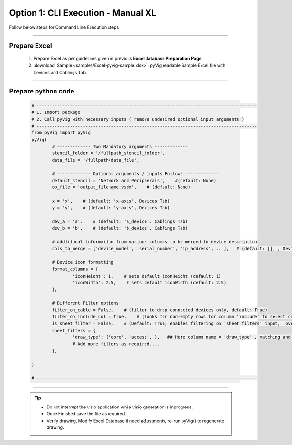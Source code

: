 Option 1: CLI Execution - Manual XL
==========================================================


Follow below steps for Command Line Execution steps


----------------------------

Prepare Excel
----------------------

   #. Prepare Excel as per guidelines given in previous **Excel database Preparation Page**.
   #. :download:`Sample <samples/Excel-pyvig-sample.xlsx>`. pyVig readable Sample Excel file with Devices and Cablings Tab.


-----


Prepare python code
------------------------------

	.. code-block:: python
	
		# --------------------------------------------------------------------------------------
		# 1. Import package
		# 2. Call pyVig with necessary inputs ( remove undesired optional input arguments )
		# --------------------------------------------------------------------------------------
		from pyVig import pyVig
		pyVig(
			# ------------- Two Mandatory arguments -------------
			stencil_folder = '/fullpath_stencil_folder',
			data_file = '/fullpath/data_file',

			# ------------- Optional arguments / inputs Follows -------------
			default_stencil = 'Network and Peripherals',    #(default: None)
			op_file = 'output_filename.vsdx',    # (default: None)

			x = 'x',    # (default: 'x-axis', Devices Tab)
			y = 'y',    # (default: 'y-axis', Devices Tab)

			dev_a = 'a',    # (default: 'a_device', Cablings Tab)
			dev_b = 'b',    # (default: 'b_device', Cablings Tab)

			# Additional information from various columns to be merged in device description 
			cols_to_merge = ['device_model', 'serial_number', 'ip_address', .. ],	# (default: [], , Devices Tab)

			# Device icon formatting 
			format_columns = {
				'iconHeight': 1,    # sets default iconHeight (default: 1)
				'iconWidth': 2.5,    # sets default iconWidth (default: 2.5) 
			},

			# Different Filter options
			filter_on_cable = False,    # (filter to drop connected devices only, default: True)
			filter_on_include_col = True,    # (looks for non-empty rows for column 'include' to select cablings; default: False)
			is_sheet_filter = False,    # (Default: True, enables filtering on 'sheet_filters' input,  overrides 'filter_on_include_col')
			sheet_filters = {
				'draw_type': ('core', 'access', ),   ## Here column name = 'draw_type' , matching and filtering rows value as per given in tuple. 
				# Add more filters as required.... 
			},

		)

		# --------------------------------------------------------------------------------------


-----


	.. tip::
		
		* Do not interrupt the visio application while visio generation is inprogress.
		* Once Finished save the file as required.
		* Verify drawing,  Modify Excel Database if need adjustments, re-run pyVig() to regenerate drawing.

